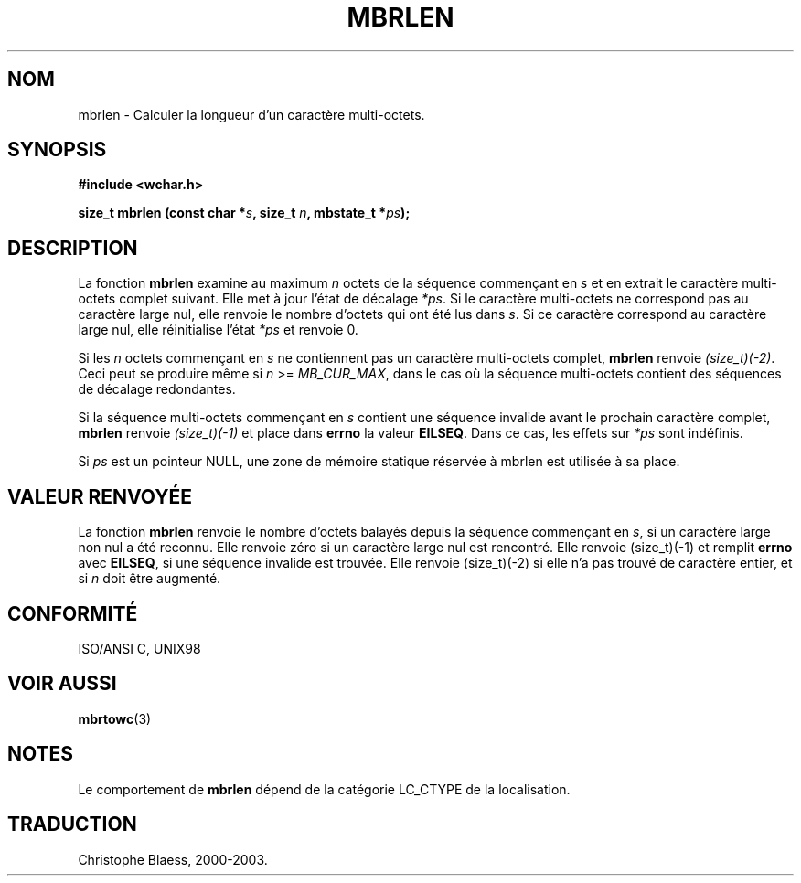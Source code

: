 .\" Copyright (c) Bruno Haible <haible@clisp.cons.org>
.\"
.\" This is free documentation; you can redistribute it and/or
.\" modify it under the terms of the GNU General Public License as
.\" published by the Free Software Foundation; either version 2 of
.\" the License, or (at your option) any later version.
.\"
.\" References consulted:
.\"   GNU glibc-2 source code and manual
.\"   Dinkumware C library reference http://www.dinkumware.com/
.\"   OpenGroup's Single Unix specification http://www.UNIX-systems.org/online.html
.\"   ISO/IEC 9899:1999
.\"
.\" Traduction 29/08/2000 par Christophe Blaess (ccb@club-internet.fr)
.\" LDP 1.30
.\" MàJ 21/07/2003 LDP-1.56
.TH MBRLEN 3 "21 juillet 2003" LDP "Manuel du programmeur Linux"
.SH NOM
mbrlen \- Calculer la longueur d'un caractère multi-octets.
.SH SYNOPSIS
.nf
.B #include <wchar.h>
.sp
.BI "size_t mbrlen (const char *" s ", size_t " n ", mbstate_t *" ps );
.fi
.SH DESCRIPTION
La fonction \fBmbrlen\fP examine au maximum \fIn\fP octets de la séquence commençant
en \fIs\fP et en extrait le caractère multi-octets complet suivant. Elle met à jour
l'état de décalage \fI*ps\fP. Si le caractère multi-octets ne correspond pas au caractère
large nul, elle renvoie le nombre d'octets qui ont été lus dans \fIs\fP. Si ce caractère
correspond au caractère large nul, elle réinitialise l'état \fI*ps\fP et renvoie 0.
.PP
Si les \fIn\fP octets commençant en \fIs\fP ne contiennent pas un caractère multi-octets complet,
\fBmbrlen\fP renvoie \fI(size_t)(-2)\fP. Ceci peut se produire même si \fIn\fP >= \fIMB_CUR_MAX\fP,
dans le cas où la séquence multi-octets contient des séquences de décalage redondantes.
.PP
Si la séquence multi-octets commençant en \fIs\fP contient une séquence invalide avant le prochain
caractère complet, \fBmbrlen\fP renvoie \fI(size_t)(-1)\fP et place dans \fBerrno\fP la valeur \fBEILSEQ\fP.
Dans ce cas, les effets sur \fI*ps\fP sont indéfinis.
.PP
Si \fIps\fP est un pointeur NULL, une zone de mémoire statique réservée à mbrlen est utilisée à sa place.
.SH "VALEUR RENVOYÉE"
La fonction \fBmbrlen\fP renvoie le nombre d'octets balayés depuis la séquence commençant en \fIs\fP, si
un caractère large non nul a été reconnu. Elle renvoie zéro si un caractère large nul est rencontré.
Elle renvoie (size_t)(-1) et remplit \fBerrno\fP avec \fBEILSEQ\fP, si une séquence invalide est trouvée.
Elle renvoie (size_t)(-2) si elle n'a pas trouvé de caractère entier, et si \fIn\fP doit être augmenté.
.SH "CONFORMITÉ"
ISO/ANSI C, UNIX98
.SH "VOIR AUSSI"
.BR mbrtowc (3)
.SH NOTES
Le comportement de \fBmbrlen\fP dépend de la catégorie LC_CTYPE de la localisation.
.SH TRADUCTION
Christophe Blaess, 2000-2003.
